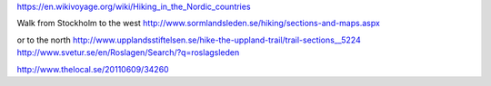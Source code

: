 https://en.wikivoyage.org/wiki/Hiking_in_the_Nordic_countries

Walk from Stockholm to the west
http://www.sormlandsleden.se/hiking/sections-and-maps.aspx

or to the north
http://www.upplandsstiftelsen.se/hike-the-uppland-trail/trail-sections__5224
http://www.svetur.se/en/Roslagen/Search/?q=roslagsleden

http://www.thelocal.se/20110609/34260
